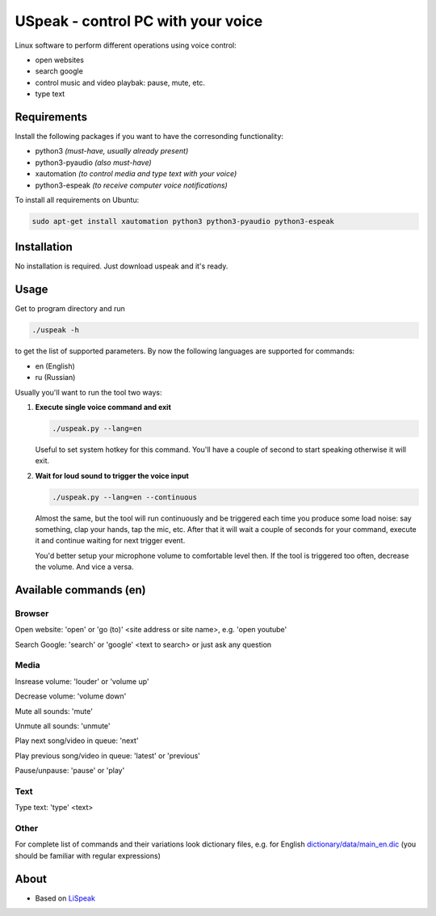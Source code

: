 USpeak - control PC with your voice
===================================

Linux software to perform different operations using voice control:

- open websites
- search google
- control music and video playbak: pause, mute, etc.
- type text

Requirements
------------
Install the following packages if you want to have the corresonding functionality:

- python3 *(must-have, usually already present)*
- python3-pyaudio *(also must-have)*
- xautomation *(to control media and type text with your voice)*
- python3-espeak *(to receive computer voice notifications)*

To install all requirements on Ubuntu:

.. code:: bash

  sudo apt-get install xautomation python3 python3-pyaudio python3-espeak

Installation
------------
No installation is required. Just download uspeak and it's ready.

Usage
-----
Get to program directory and run

.. code:: bash

  ./uspeak -h

to get the list of supported parameters. By now the following languages are supported for commands:

- en (English)
- ru (Russian)

Usually you'll want to run the tool two ways:

1. **Execute single voice command and exit**

   .. code:: bash

     ./uspeak.py --lang=en

   Useful to set system hotkey for this command. You'll have a couple of second to start speaking otherwise it will exit.

2. **Wait for loud sound to trigger the voice input**

   .. code:: bash

     ./uspeak.py --lang=en --continuous

   Almost the same, but the tool will run continuously and be triggered each time you produce some load noise: say something, clap your hands, tap the mic, etc. After that it will wait a couple of seconds for your command, execute it and continue waiting for next trigger event.

   You'd better setup your microphone volume to comfortable level then. If the tool is triggered too often, decrease the volume. And vice a versa.

Available commands (en)
-----------------------
Browser
#######
Open website: 'open' or 'go (to)' <site address or site name>, e.g. 'open youtube'

Search Google: 'search' or 'google' <text to search> or just ask any question

Media
#####
Insrease volume: 'louder' or 'volume up'

Decrease volume: 'volume down'

Mute all sounds: 'mute'

Unmute all sounds: 'unmute'

Play next song/video in queue: 'next'

Play previous song/video in queue: 'latest' or 'previous'

Pause/unpause: 'pause' or 'play'

Text
####
Type text: 'type' <text>

Other
#####
For complete list of commands and their variations look dictionary files, e.g. for English `dictionary/data/main_en.dic <https://github.com/aikikode/uspeak/blob/develop/dictionary/data/main_en.dic>`__ (you should be familiar with regular expressions)

About
-----
- Based on `LiSpeak <https://github.com/BmanDesignsCanada/LiSpeak>`__

